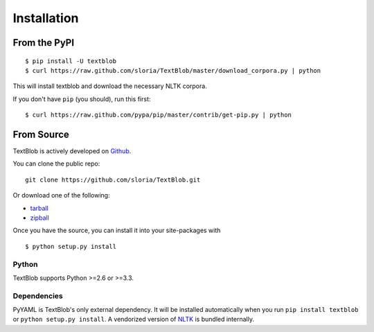 .. _install:

Installation
============

From the PyPI
-------------
::

    $ pip install -U textblob
    $ curl https://raw.github.com/sloria/TextBlob/master/download_corpora.py | python

This will install textblob and download the necessary NLTK corpora.

If you don't have ``pip`` (you should), run this first: ::

    $ curl https://raw.github.com/pypa/pip/master/contrib/get-pip.py | python


From Source
-----------

TextBlob is actively developed on Github_.

You can clone the public repo: ::

    git clone https://github.com/sloria/TextBlob.git

Or download one of the following:

* tarball_
* zipball_

Once you have the source, you can install it into your site-packages with ::

    $ python setup.py install

.. _Github: https://github.com/sloria/TextBlob
.. _tarball: https://github.com/sloria/TextBlob/tarball/master
.. _zipball: https://github.com/sloria/TextBlob/zipball/master


Python
++++++

TextBlob supports Python >=2.6 or >=3.3.


Dependencies
++++++++++++

PyYAML is TextBlob's only external dependency. It will be installed automatically when you run ``pip install textblob`` or ``python setup.py install``. A vendorized version of NLTK_ is bundled internally.

.. _NLTK: http://nltk.org/


